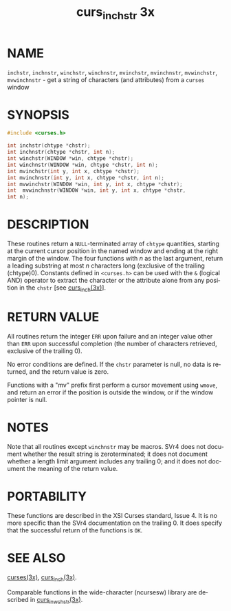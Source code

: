 #+TITLE: curs_inchstr 3x
#+AUTHOR:
#+LANGUAGE: en
#+STARTUP: showall

* NAME

  =inchstr=, =inchnstr=, =winchstr=, =winchnstr=, =mvinchstr=,
  =mvinchnstr=, =mvwinchstr=, =mvwinchnstr= - get a string of
  characters (and attributes) from a =curses= window

* SYNOPSIS

  #+BEGIN_SRC c
    #include <curses.h>

    int inchstr(chtype *chstr);
    int inchnstr(chtype *chstr, int n);
    int winchstr(WINDOW *win, chtype *chstr);
    int winchnstr(WINDOW *win, chtype *chstr, int n);
    int mvinchstr(int y, int x, chtype *chstr);
    int mvinchnstr(int y, int x, chtype *chstr, int n);
    int mvwinchstr(WINDOW *win, int y, int x, chtype *chstr);
    int  mvwinchnstr(WINDOW *win, int y, int x, chtype *chstr,
    int n);
  #+END_SRC

* DESCRIPTION

  These routines return a =NULL=-terminated array of =chtype=
  quantities, starting at the current cursor position in the named
  window and ending at the right margin of the window.  The four
  functions with /n/ as the last argument, return a leading substring
  at most /n/ characters long (exclusive of the trailing (chtype)0).
  Constants defined in =<curses.h>= can be used with the =&= (logical
  AND) operator to extract the character or the attribute alone from
  any position in the =chstr= [see [[file:curs_inch.3x.org][curs_inch(3x)]]].

* RETURN VALUE

  All routines return the integer =ERR= upon failure and an integer
  value other than =ERR= upon successful completion (the number of
  characters retrieved, exclusive of the trailing 0).

  No error conditions are defined.  If the =chstr= parameter is null,
  no data is returned, and the return value is zero.

  Functions with a "mv" prefix first perform a cursor movement using
  =wmove=, and return an error if the position is outside the window,
  or if the window pointer is null.

* NOTES

  Note that all routines except =winchnstr= may be macros.  SVr4 does
  not document whether the result string is zeroterminated; it does
  not document whether a length limit argument includes any trailing
  0; and it does not document the meaning of the return value.

* PORTABILITY

  These functions are described in the XSI Curses standard, Issue 4.
  It is no more specific than the SVr4 documentation on the
  trailing 0.  It does specify that the successful return of the
  functions is =OK=.

* SEE ALSO

  [[file:ncurses.3x.org][curses(3x)]], [[file:curs_inch.3x.org][curs_inch(3x)]].

  Comparable functions in the wide-character (ncursesw) library are
  described in [[file:curs_in_wchstr.3x.org][curs_in_wchstr(3x)]].
